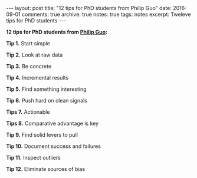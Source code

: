 #+STARTUP: showall indent
#+STARTUP: hidestars
#+BEGIN_HTML
---
layout: post
title: "12 tips for PhD students from Philip Guo"
date: 2016-09-01
comments: true
archive: true
notes: true
tags: notes
excerpt: Tweleve tips for PhD students
---
#+END_HTML

*12 tips for PhD students from [[http://pgbovine.net/PhD-grind-tldr.htm][Philip Guo]]:*

**Tip 1.** Start simple

**Tip 2.** Look at raw data

**Tip 3.** Be concrete

**Tip 4.** Incremental results

**Tip 5.** Find something interesting

**Tip 6.** Push hard on clean signals

**Tips 7.** Actionable

**Tips 8.** Comparative advantage is key

**Tip 9.** Find solid levers to pull

**Tip 10.** Document success and failures

**Tip 11.** Inspect outliers

**Tip 12.** Eliminate sources of bias
